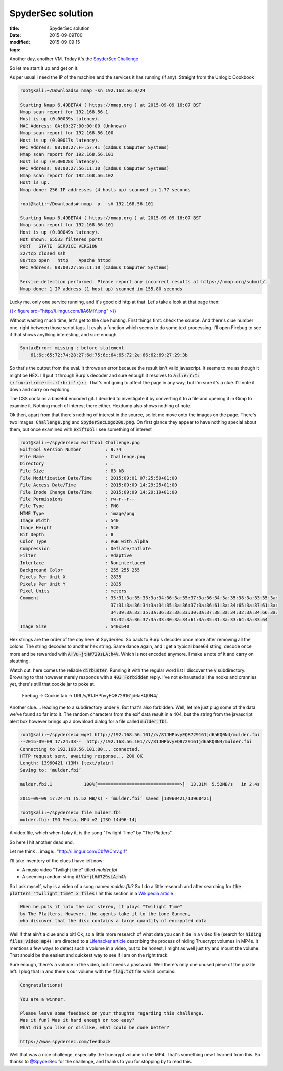 SpyderSec solution
##################

:title: SpyderSec solution
:date: 2015-09-09T00
:modified: 2015-09-09 15
:tags:


Another day, another VM. Today it's the `SpyderSec Challenge <https://www.vulnhub.com/entry/spydersec-challenge,128/>`_

So let me start it up and get on it. 

.. image:: "http://i.imgur.com/nah3Wah.gif"


As per usual I need the IP of the machine and
the services it has running (if any). Straight from the Unlogic Cookbook

.. code:: console

	root@kali:~/Downloads# nmap -sn 192.168.56.0/24
	
	Starting Nmap 6.49BETA4 ( https://nmap.org ) at 2015-09-09 16:07 BST
	Nmap scan report for 192.168.56.1
	Host is up (0.00039s latency).
	MAC Address: 0A:00:27:00:00:00 (Unknown)
	Nmap scan report for 192.168.56.100
	Host is up (0.00017s latency).
	MAC Address: 08:00:27:FF:57:41 (Cadmus Computer Systems)
	Nmap scan report for 192.168.56.101
	Host is up (0.00028s latency).
	MAC Address: 08:00:27:56:11:10 (Cadmus Computer Systems)
	Nmap scan report for 192.168.56.102
	Host is up.
	Nmap done: 256 IP addresses (4 hosts up) scanned in 1.77 seconds
	
	root@kali:~/Downloads# nmap -p- -sV 192.168.56.101
	
	Starting Nmap 6.49BETA4 ( https://nmap.org ) at 2015-09-09 16:07 BST
	Nmap scan report for 192.168.56.101
	Host is up (0.00049s latency).
	Not shown: 65533 filtered ports
	PORT   STATE  SERVICE VERSION
	22/tcp closed ssh
	80/tcp open   http    Apache httpd
	MAC Address: 08:00:27:56:11:10 (Cadmus Computer Systems)
	
	Service detection performed. Please report any incorrect results at https://nmap.org/submit/ .
	Nmap done: 1 IP address (1 host up) scanned in 155.80 seconds
	

Lucky me, only one service running, and it's good old http at that. 
Let's take a look at that page then:

`{{< figure src="http://i.imgur.com/IiA6MlY.png" >}} <http://i.imgur.com/IiA6MlY.png>`_

Without wasting much time, let's get to the clue hunting. First things first: check the source.
And there's clue number one, right between those script tags. It evals a function which seems to 
do some text processing. I'll open Firebug to see if that shows anything interesting, and sure
enough

.. code:: javascript

	SyntaxError: missing ; before statement
	    61:6c:65:72:74:28:27:6d:75:6c:64:65:72:2e:66:62:69:27:29:3b

So that's the output from the eval. It throws an error because the result isn't valid
javascript. It seems to me as though it might be HEX. I'll put it through Burp's decoder and
sure enough it resolves to :code:`a:l:e:r:t:(:':m:u:l:d:e:r:.:f:b:i:':):;`. That's not going to 
affect the page in any way, but I'm sure it's a clue. I'll note it down and carry on exploring.

The CSS contains a base64 encoded gif. I decided to investigate it by converting it to a file
and opening it in Gimp to examine it. Nothing much of interest there either. Hexdump also shows
nothing of note.

Ok then, apart from that there's nothing of interest in the source, so let me move onto the images on the page.
There's two images: :code:`Challenge.png` and :code:`SpyderSecLogo200.png`. On first glance they appear to
have nothing special about them, but once examined with :code:`exiftool` I see something of interest

.. code:: console

	root@kali:~/spydersec# exiftool Challenge.png 
	ExifTool Version Number         : 9.74
	File Name                       : Challenge.png
	Directory                       : .
	File Size                       : 83 kB
	File Modification Date/Time     : 2015:09:01 07:25:59+01:00
	File Access Date/Time           : 2015:09:09 14:29:25+01:00
	File Inode Change Date/Time     : 2015:09:09 14:29:19+01:00
	File Permissions                : rw-r--r--
	File Type                       : PNG
	MIME Type                       : image/png
	Image Width                     : 540
	Image Height                    : 540
	Bit Depth                       : 8
	Color Type                      : RGB with Alpha
	Compression                     : Deflate/Inflate
	Filter                          : Adaptive
	Interlace                       : Noninterlaced
	Background Color                : 255 255 255
	Pixels Per Unit X               : 2835
	Pixels Per Unit Y               : 2835
	Pixel Units                     : meters
	Comment                         : 35:31:3a:35:33:3a:34:36:3a:35:37:3a:36:34:3a:35:38:3a:33:35:3a:
	                                  37:31:3a:36:34:3a:34:35:3a:36:37:3a:36:61:3a:34:65:3a:37:61:3a:
	                                  34:39:3a:33:35:3a:36:33:3a:33:30:3a:37:38:3a:34:32:3a:34:66:3a:
	                                  33:32:3a:36:37:3a:33:30:3a:34:61:3a:35:31:3a:33:64:3a:33:64
	Image Size                      : 540x540

Hex strings are the order of the day here at SpyderSec. So back to Burp's decoder once more
after removing all the colons. The string decodes to another hex string. Same dance again, and
I get a typical base64 string, decode once more and be rewarded with :code:`A!Vu~jtH#729sLA;h4%`. Which is
not encoded anymore. I make a note of it and carry on sleuthing.

Watch out, here comes the reliable :code:`dirbuster`. Running it with the regular word list I discover the :code:`v` subdirectory.
Browsing to that however merely responds with a :code:`403 Forbidden` reply. I've not exhausted all the
nooks and crannies yet, there's still that cookie jar to poke at.

    Firebug -> Cookie tab -> URI /v/81JHPbvyEQ8729161jd6aKQ0N4/
    
Another clue.... leading me to a subdirectory under :code:`v`. But that's also forbidden. Well, let
me just plug some of the data we've found so far into it. The random characters from the
exif data result in a 404, but the string from the javascript alert box however brings up a 
download dialog for a file called :code:`mulder.fbi`.

.. code:: console

	root@kali:~/spydersec# wget http://192.168.56.101//v/81JHPbvyEQ8729161jd6aKQ0N4/mulder.fbi
	--2015-09-09 17:24:38--  http://192.168.56.101//v/81JHPbvyEQ8729161jd6aKQ0N4/mulder.fbi
	Connecting to 192.168.56.101:80... connected.
	HTTP request sent, awaiting response... 200 OK
	Length: 13960421 (13M) [text/plain]
	Saving to: ‘mulder.fbi’
	
	mulder.fbi.1            100%[===============================>]  13.31M  5.52MB/s   in 2.4s   
	
	2015-09-09 17:24:41 (5.52 MB/s) - ‘mulder.fbi’ saved [13960421/13960421]
	
	root@kali:~/spydersec# file mulder.fbi 
	mulder.fbi: ISO Media, MP4 v2 [ISO 14496-14]

A video file, which when I play it, is the song "Twilight Time" by "The Platters".

So here I hit another dead end. 

Let me think
.. image:: "http://i.imgur.com/CbfWCmv.gif"


I'll take inventory of the clues I have left now:

* A music video "Twilight time" titled *mulder.fbi*
* A seeming random string :code:`A!Vu~jtH#729sLA;h4%`

So I ask myself, why is a video of a song named *mulder.fbi*? So I do a little research
and after searching for :code:`the platters "twilight time" x files` I hit this section in a 
`Wikipedia article <https://en.wikipedia.org/wiki/Kill_Switch_(The_X-Files)>`_

.. code:: text

	When he puts it into the car stereo, it plays "Twilight Time" 
	by The Platters. However, the agents take it to the Lone Gunmen, 
	who discover that the disc contains a large quantity of encrypted data

Well if that ain't a clue and a bit! Ok, so a little more research of what data you
can hide in a video file (search for :code:`hiding files video mp4`) I am directed to a
`Lifehacker article <http://lifehacker.com/5771142/embed-a-truecrypt-volume-in-a-playable-video-file>`_ 
describing the process of hiding Truecrypt volumes in MP4s. It mentions a few ways to 
detect such a volume in a video, but to be honest, I might as well just try and mount the volume.
That should be the easiest and quickest way to see if I am on the right track.

Sure enough, there's a volume in the video, but it needs a password. Well there's only
one unused piece of the puzzle left. I plug that in and there's our volume with the :code:`flag.txt` file
which contains:

.. code:: text

	Congratulations! 
	
	You are a winner. 
	
	Please leave some feedback on your thoughts regarding this challenge.
	Was it fun? Was it hard enough or too easy? 
	What did you like or dislike, what could be done better?
	
	https://www.spydersec.com/feedback

Well that was a nice challenge, especially the truecrypt volume in the MP4. That's
something new I learned from this. So thanks to `@SpyderSec <https://twitter.com/Spydersec>`_ 
for the challenge, and thanks to you for stopping by to read this.
